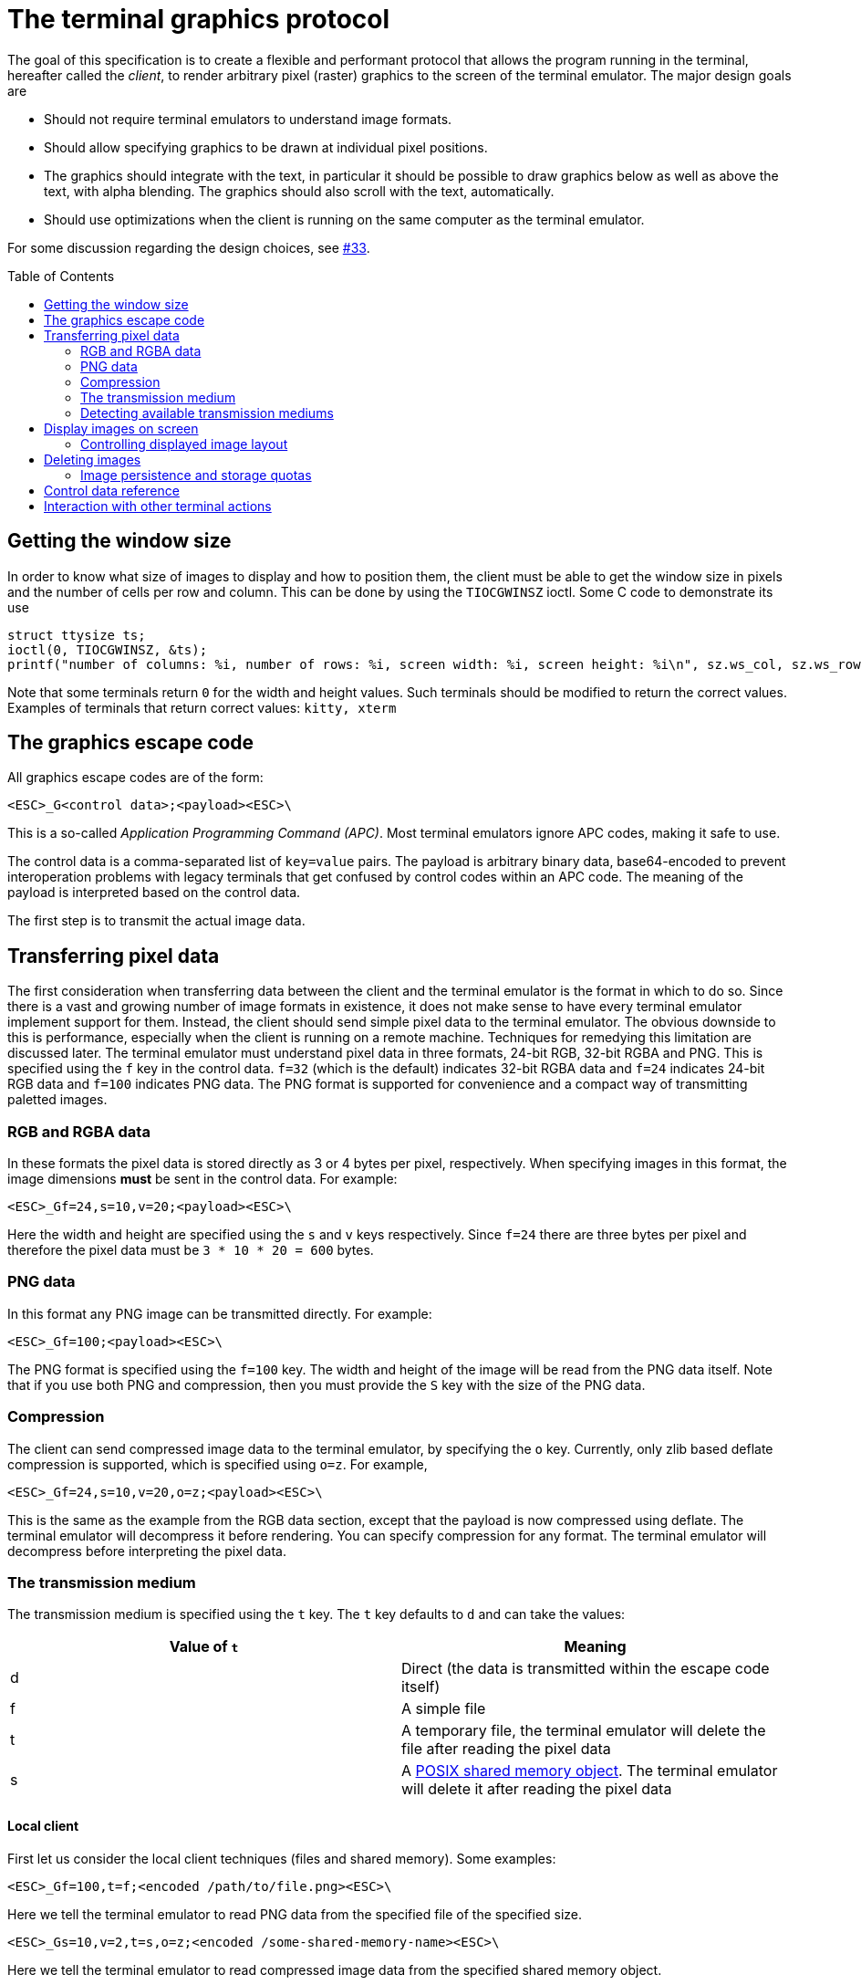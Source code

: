 = The terminal graphics protocol
:toc:
:toc-placement!:

The goal of this specification is to create a flexible and performant protocol
that allows the program running in the terminal, hereafter called the _client_,
to render arbitrary pixel (raster) graphics to the screen of the terminal
emulator. The major design goals are

 * Should not require terminal emulators to understand image formats.
 * Should allow specifying graphics to be drawn at individual pixel positions. 
 * The graphics should integrate with the text, in particular it should be possible to draw graphics
   below as well as above the text, with alpha blending. The graphics should also scroll with the text, automatically.
 * Should use optimizations when the client is running on the same computer as the terminal emulator.

For some discussion regarding the design choices, see link:../../issues/33[#33].

toc::[]

== Getting the window size

In order to know what size of images to display and how to position them, the client must be able to get the
window size in pixels and the number of cells per row and column. This can be done by using the `TIOCGWINSZ` ioctl.
Some C code to demonstrate its use

```C
struct ttysize ts; 
ioctl(0, TIOCGWINSZ, &ts);
printf("number of columns: %i, number of rows: %i, screen width: %i, screen height: %i\n", sz.ws_col, sz.ws_row, sz.ws_xpixel, sz.ws_ypixel);
```

Note that some terminals return `0` for the width and height values. Such terminals should be modified to return the correct values.
Examples of terminals that return correct values: `kitty, xterm`

== The graphics escape code

All graphics escape codes are of the form:

```
<ESC>_G<control data>;<payload><ESC>\
```

This is a so-called _Application Programming Command (APC)_. Most terminal
emulators ignore APC codes, making it safe to use.  

The control data is a comma-separated list of `key=value` pairs.  The payload
is arbitrary binary data, base64-encoded to prevent interoperation problems
with legacy terminals that get confused by control codes within an APC code.
The meaning of the payload is interpreted based on the control data.

The first step is to transmit the actual image data.

== Transferring pixel data

The first consideration when transferring data between the client and the
terminal emulator is the format in which to do so. Since there is a vast and
growing number of image formats in existence, it does not make sense to have
every terminal emulator implement support for them. Instead, the client should
send simple pixel data to the terminal emulator. The obvious downside to this
is performance, especially when the client is running on a remote machine.
Techniques for remedying this limitation are discussed later. The terminal
emulator must understand pixel data in three formats, 24-bit RGB, 32-bit RGBA and
PNG. This is specified using the `f` key in the control data. `f=32` (which is the
default) indicates 32-bit RGBA data and `f=24` indicates 24-bit RGB data and `f=100`
indicates PNG data. The PNG format is supported for convenience and a compact way
of transmitting paletted images.

=== RGB and RGBA data

In these formats the pixel data is stored directly as 3 or 4 bytes per pixel, respectively.
When specifying images in this format, the image dimensions **must** be sent in the control data.
For example:

```
<ESC>_Gf=24,s=10,v=20;<payload><ESC>\
```

Here the width and height are specified using the `s` and `v` keys respectively. Since
`f=24` there are three bytes per pixel and therefore the pixel data must be `3 * 10 * 20 = 600`
bytes.

=== PNG data

In this format any PNG image can be transmitted directly.  For example:

```
<ESC>_Gf=100;<payload><ESC>\

```

The PNG format is specified using the `f=100` key. The width and height of
the image will be read from the PNG data itself. Note that if you use both PNG and
compression, then you must provide the `S` key with the size of the PNG data.


=== Compression

The client can send compressed image data to the terminal emulator, by specifying the
`o` key. Currently, only zlib based deflate compression is supported, which is specified using
`o=z`. For example,

```
<ESC>_Gf=24,s=10,v=20,o=z;<payload><ESC>\
```

This is the same as the example from the RGB data section, except that the
payload is now compressed using deflate. The terminal emulator will decompress
it before rendering. You can specify compression for any format. The terminal
emulator will decompress before interpreting the pixel data.


=== The transmission medium

The transmission medium is specified using the `t` key. The `t` key defaults to `d`
and can take the values:

|===
| Value of `t` | Meaning 

| d | Direct (the data is transmitted within the escape code itself)
| f | A simple file
| t | A temporary file, the terminal emulator will delete the file after reading the pixel data
| s | A http://man7.org/linux/man-pages/man7/shm_overview.7.html[POSIX shared memory object]. The terminal emulator will delete it after reading the pixel data 
|===

==== Local client

First let us consider the local client techniques (files and shared memory). Some examples:

```
<ESC>_Gf=100,t=f;<encoded /path/to/file.png><ESC>\
```

Here we tell the terminal emulator to read PNG data from the specified file of
the specified size.

```
<ESC>_Gs=10,v=2,t=s,o=z;<encoded /some-shared-memory-name><ESC>\
```

Here we tell the terminal emulator to read compressed image data from
the specified shared memory object.

The client can also specify a size and offset to tell the terminal emulator
to only read a part of the specified file. The is done using the `S` and `O`
keys respectively. For example:

```
<ESC>_Gs=10,v=2,t=s,S=80,O=10;<encoded /some-shared-memory-name><ESC>\
```

This tells the terminal emulator to read `80` bytes starting from the offset `10`
inside the specified shared memory buffer.


==== Remote client

Remote clients, those that are unable to use the filesystem/shared memory to
transmit data, must send the pixel data directly using escape codes. Since
escape codes are of limited maximum length, the data will need to be chunked up
for transfer. This is done using the `m` key. The pixel data must first be
base64 encoded then chunked up into chunks no larger than `4096` bytes. The client
then sends the graphics escape code as usual, with the addition of an `m` key that
must have the value `1` for all but the last chunk, where it must be `0`. For example,
if the data is split into three chunks, the client would send the following
sequence of escape codes to the terminal emulator:

```
<ESC>_Gs=100,v=30,m=1;<encoded pixel data first chunk><ESC>\                  
<ESC>_Gm=1;<encoded pixel data second chunk><ESC>\                  
<ESC>_Gm=0;<encoded pixel data last chunk><ESC>\                  
```

Note that only the first escape code needs to have the full set of control
codes such as width, height, format etc. Subsequent chunks must have
only the `m` key. The client **must** finish sending all chunks for a single image
before sending any other graphics related escape codes.


=== Detecting available transmission mediums

Since a client has no a-priori knowledge of whether it shares a filesystem/shared memory
with the terminal emulator, it can send an id with the control data, using the `i` key 
(which can be an arbitrary positive integer up to 4294967295, it must not be zero).
If it does so, the terminal emulator will reply after trying to load the image, saying
whether loading was successful or not. For example:

```
<ESC>_Gi=31,s=10,v=2,t=s;<encoded /some-shared-memory-name><ESC>\
```

to which the terminal emulator will reply (after trying to load the data):

```
<ESC>_Gi=31;error message or OK<ESC>\
```

Here the `i` value will be the same as was sent by the client in the original
request.  The message data will be a ASCII encoded string containing only
printable characters and spaces. The string will be `OK` if reading the pixel
data succeeded or an error message. 

Sometimes, using an id is not appropriate, for example, if you do not want to
replace a previously sent image with the same id, or if you are sending a dummy
image and do not want it stored by the terminal emulator. In that case, you can
use the *query action*, set `a=q`. Then the terminal emulator will try to load
the image and respond with either OK or an error, as above, but it will not
replace an existing image with the same id, nor will it store the image.


== Display images on screen

Every transmitted image can be displayed an arbitrary number of times on the
screen, in different locations, using different parts of the source image, as
needed. You can either simultaneously transmit and display an image using the
action `a=T`, or first transmit the image with a id, such as `i=10` and then display
it with `a=p,i=10` which will display the previously transmitted image at the current
cursor position. When specifying an image id, the terminal emulator will reply with an
acknowledgement code, which will be either:

```
<ESC>_Gi=<id>;OK<ESC>\
```

when the image referred to by id was found, or

```
<ESC>_Gi=<id>;ENOENT:<some detailed error msg><ESC>\
```

when the image with the specified id was not found. This is similar to the
scheme described above for querying available transmission media, except that
here we are querying if the image with the specified id is available or needs to
be re-transmitted.

=== Controlling displayed image layout

The image is rendered at the current cursor position, from the upper left corner of
the current cell. You can also specify extra `X=3` and `Y=4` pixel offsets to display from 
a different origin within the cell. Note that the offsets must be smaller that the size of the cell.

By default, the entire image will be displayed (images wider than the available
width will be truncated on the right edge). You can choose a source rectangle (in pixels)
as the part of the image to display. This is done with the keys: `x, y, w, h` which specify
the top-left corner, width and height of the source rectangle.

You can also ask the terminal emulator to display the image in a specified rectangle
(num of columns / num of lines), using the control codes `c,r`. `c` is the number of columns
and `r` the number of rows. The image will be scaled (enlarged/shrunk) as needed to fit 
the specified area. Note that if you specify a start cell offset via the `X,Y` keys, it is not
added to the number of rows/columns.

Finally, you can specify the image *z-index*, i.e. the vertical stacking order. Images
placed in the same location with different z-index values will be blended if
they are semi-transparent. You can specify z-index values using the `z` key.
Negative z-index values mean that the images will be drawn under the text. This
allows rendering of text on top of images.

== Deleting images

Images can be deleted by using the delete action `a=d`. If specified without any
other keys, it will delete all images visible on screen. To delete specific images,
use the `d` key as described in the table below. Note that each value of d has 
both a lowercase and an uppercase variant. The lowercase variant only deletes the
images without necessarily freeing up the stored image data, so that the images can be
re-displayed without needing to resend the data. The uppercase variants will delete
the image data as well, provided that the image is not referenced elsewhere, such as in the
scrollback buffer. The values of the `x` and `y` keys are the same as cursor positions (i.e.
x=1, y=1 is the top left cell).

|===
| Value of `d` | Meaning 

| `a` or `A` | Delete all images visible on screen
| `i` or `I` | Delete all images with the specified id, specified using the `i` key.
| `c` or `C` | Delete all images that intersect with the current cursor position.
| `p` or `P` | Delete all images that intersect a specific cell, the cell is specified using the `x` and `y` keys
| `q` or `Q` | Delete all images that intersect a specific cell having a specific z-index. The cell and z-index is specified using the `x`, `y` and `z` keys.
| `x` or `X` | Delete all images that intersect the specified column, specified using the `x` key.
| `y` or `Y` | Delete all images that intersect the specified row, specified using the `y` key.
| `z` or `Z` | Delete all images that have the specified z-index, specified using the `z` key.

|===


Some examples:

```
<ESC>_Ga=d<ESC>\   # delete all visible images
<ESC>_Ga=d,i=10<ESC>\   # delete the image with id=10
<ESC>_Ga=Z,z=-1<ESC>\   # delete the images with z-index -1, also freeing up image data
<ESC>_Ga=P,x=3,y=4<ESC>\   # delete all images that intersect the cell at (3, 4)
```

=== Image persistence and storage quotas

In order to avoid *Denial-of-Service* attacks, terminal emulators should have a
maximum storage quota for image data. It should allow at least a few full
screen images.  For example the quota in kitty is 320MB per buffer. When adding
a new image, if the total size exceeds the quota, the terminal emulator should
delete older images to make space for the new one.


== Control data reference

The table below shows all the control data keys as well as what values they can
take, and the default value they take when missing. All integers are 32-bit. 

[cols="^1,<3,^1,<6"]
|===
|Key | Value | Default | Description

| `a` | Single character. `(t, T, q, p, d)` | `t` | The overall action this graphics command is performing.

4+^.^h| Keys for image transmission

| `f` | Positive integer. `(24, 32, 100)`. | `32` | The format in which the image data is sent.
| `t` | Single character. `(d, f, t, s)`. | `d` | The transmission medium used.
| `s` | Positive integer. | `0` | The width of the image being sent.
| `v` | Positive integer. | `0` | The height of the image being sent.
| `S` | Positive integer. | `0` | The size of data to read from a file.
| `O` | Positive integer. | `0` | The offset from which to read data from a file.
| `i` | Positive integer. `(0 - 4294967295)` | `0` | The image id
| `o` | Single character. `only z` | `null` | The type of data compression.
| `m` | zero or one | `0` | Whether there is more chunked data available.

4+^.^h| Keys for image display

| `x` | Positive integer | `0` | The left edge (in pixels) of the image area to display
| `y` | Positive integer | `0` | The top edge (in pixels) of the image area to display
| `w` | Positive integer | `0` | The width (in pixels) of the image area to display. By default, the entire width is used.
| `h` | Positive integer | `0` | The height (in pixels) of the image area to display. By default, the entire height is used
| `X` | Positive integer | `0` | The x-offset within the first cell at which to start displaying the image
| `Y` | Positive integer | `0` | The y-offset within the first cell at which to start displaying the image
| `c` | Positive integer | `0` | The number of columns to display the image over
| `r` | Positive integer | `0` | The number of rows to display the image over
| `z` | Integer          | `0` | The *z-index* vertical stacking order of the image

4+^.^h| Keys for deleting images

| `d` | Single character. `(a, A, c, C, p, P, q, Q, x, X, y, Y, z, Z)`. | `a` | What to delete.

|===


== Interaction with other terminal actions

When resetting the terminal, all images that are visible on the screen must be
cleared.  When switching from the main screen to the alternate screen buffer
(1049 private mode) all images in the alternate screen must be cleared, just as
all text is cleared. The clear screen escape code (usually `<ESC>[2J`) should also
clear all images. This is so that the clear command works.

The other commands to erase text must have no effect on graphics.
The dedicated delete graphics commands must be used for those.

When scrolling the screen (such as when using index cursor movement commands,
or scrolling through the history buffer), images must be scrolled along with
text. When page margins are defined and the index commands are used, only
images that are entirely within the page area (between the margins) must be
scrolled. When scrolling them would cause them to extend outside the page area,
they must be clipped.
